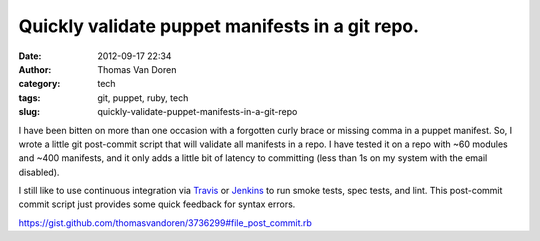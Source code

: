 Quickly validate puppet manifests in a git repo.
################################################
:date: 2012-09-17 22:34
:author: Thomas Van Doren
:category: tech
:tags: git, puppet, ruby, tech
:slug: quickly-validate-puppet-manifests-in-a-git-repo

I have been bitten on more than one occasion with a forgotten curly
brace or missing comma in a puppet manifest. So, I wrote a little git
post-commit script that will validate all manifests in a repo. I have
tested it on a repo with ~60 modules and ~400 manifests, and it only
adds a little bit of latency to committing (less than 1s on my system
with the email disabled).

I still like to use continuous integration via `Travis`_ or `Jenkins`_
to run smoke tests, spec tests, and lint. This post-commit commit script
just provides some quick feedback for syntax errors.

.. raw:: html

   <script src="https://gist.github.com/thomasvandoren/3736299.js?file=post-commit.rb"></script>

https://gist.github.com/thomasvandoren/3736299#file_post_commit.rb

.. _Travis: http://travis-ci.org/
.. _Jenkins: http://jenkins-ci.org/

